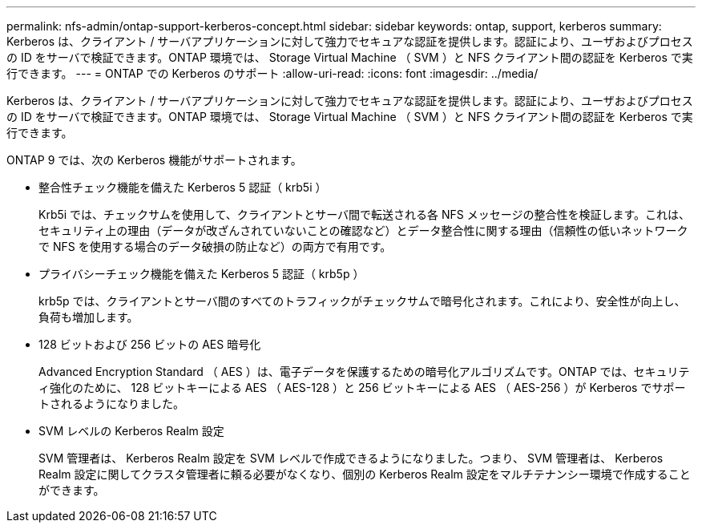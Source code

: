 ---
permalink: nfs-admin/ontap-support-kerberos-concept.html 
sidebar: sidebar 
keywords: ontap, support, kerberos 
summary: Kerberos は、クライアント / サーバアプリケーションに対して強力でセキュアな認証を提供します。認証により、ユーザおよびプロセスの ID をサーバで検証できます。ONTAP 環境では、 Storage Virtual Machine （ SVM ）と NFS クライアント間の認証を Kerberos で実行できます。 
---
= ONTAP での Kerberos のサポート
:allow-uri-read: 
:icons: font
:imagesdir: ../media/


[role="lead"]
Kerberos は、クライアント / サーバアプリケーションに対して強力でセキュアな認証を提供します。認証により、ユーザおよびプロセスの ID をサーバで検証できます。ONTAP 環境では、 Storage Virtual Machine （ SVM ）と NFS クライアント間の認証を Kerberos で実行できます。

ONTAP 9 では、次の Kerberos 機能がサポートされます。

* 整合性チェック機能を備えた Kerberos 5 認証（ krb5i ）
+
Krb5i では、チェックサムを使用して、クライアントとサーバ間で転送される各 NFS メッセージの整合性を検証します。これは、セキュリティ上の理由（データが改ざんされていないことの確認など）とデータ整合性に関する理由（信頼性の低いネットワークで NFS を使用する場合のデータ破損の防止など）の両方で有用です。

* プライバシーチェック機能を備えた Kerberos 5 認証（ krb5p ）
+
krb5p では、クライアントとサーバ間のすべてのトラフィックがチェックサムで暗号化されます。これにより、安全性が向上し、負荷も増加します。

* 128 ビットおよび 256 ビットの AES 暗号化
+
Advanced Encryption Standard （ AES ）は、電子データを保護するための暗号化アルゴリズムです。ONTAP では、セキュリティ強化のために、 128 ビットキーによる AES （ AES-128 ）と 256 ビットキーによる AES （ AES-256 ）が Kerberos でサポートされるようになりました。

* SVM レベルの Kerberos Realm 設定
+
SVM 管理者は、 Kerberos Realm 設定を SVM レベルで作成できるようになりました。つまり、 SVM 管理者は、 Kerberos Realm 設定に関してクラスタ管理者に頼る必要がなくなり、個別の Kerberos Realm 設定をマルチテナンシー環境で作成することができます。



